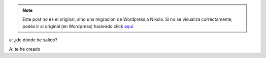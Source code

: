 .. link:
.. description:
.. tags: general
.. date: 2012/04/06 03:56:05
.. title: El Guionista
.. slug: el-guionista


.. note::

   Este post no es el original, sino una migración de Wordpress a
   Nikola. Si no se visualiza correctamente, podés ir al original (en
   Wordpress) haciendo click aquí_

.. _aquí: http://humitos.wordpress.com/2012/04/06/el-guionista/


a: ¿de dónde he salido?

A: te he creado
